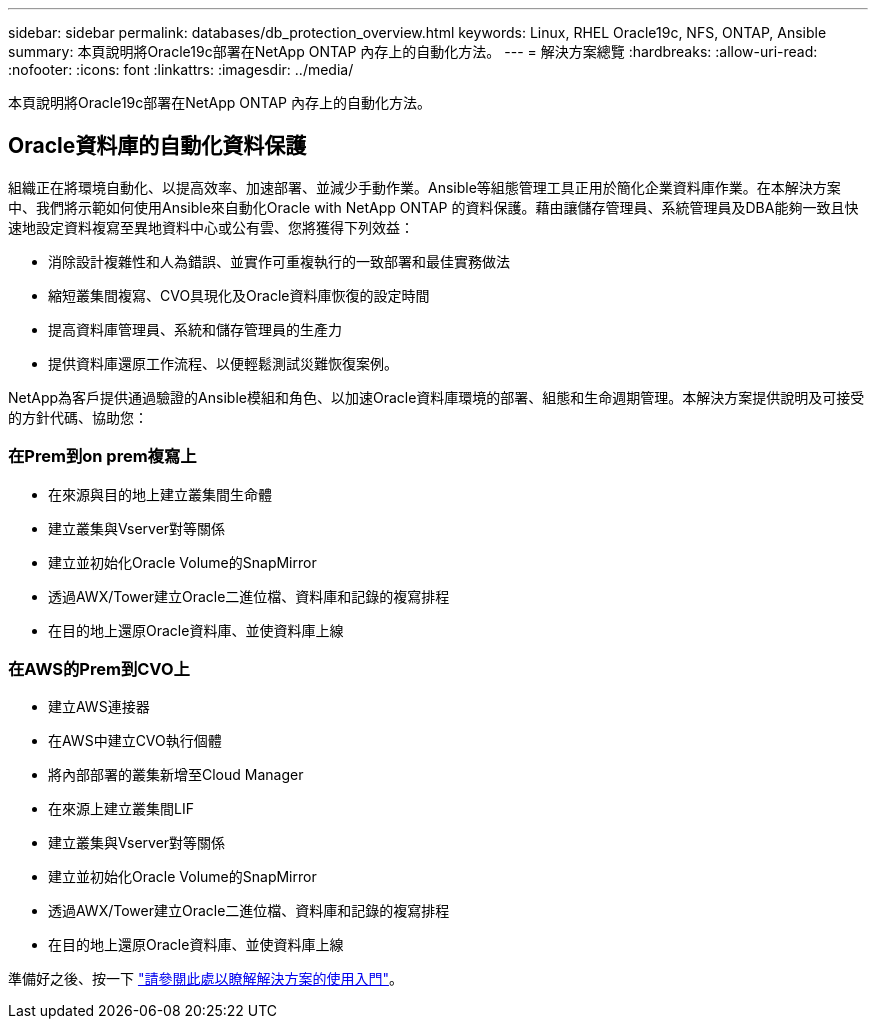 ---
sidebar: sidebar 
permalink: databases/db_protection_overview.html 
keywords: Linux, RHEL Oracle19c, NFS, ONTAP, Ansible 
summary: 本頁說明將Oracle19c部署在NetApp ONTAP 內存上的自動化方法。 
---
= 解決方案總覽
:hardbreaks:
:allow-uri-read: 
:nofooter: 
:icons: font
:linkattrs: 
:imagesdir: ../media/


[role="lead"]
本頁說明將Oracle19c部署在NetApp ONTAP 內存上的自動化方法。



== Oracle資料庫的自動化資料保護

組織正在將環境自動化、以提高效率、加速部署、並減少手動作業。Ansible等組態管理工具正用於簡化企業資料庫作業。在本解決方案中、我們將示範如何使用Ansible來自動化Oracle with NetApp ONTAP 的資料保護。藉由讓儲存管理員、系統管理員及DBA能夠一致且快速地設定資料複寫至異地資料中心或公有雲、您將獲得下列效益：

* 消除設計複雜性和人為錯誤、並實作可重複執行的一致部署和最佳實務做法
* 縮短叢集間複寫、CVO具現化及Oracle資料庫恢復的設定時間
* 提高資料庫管理員、系統和儲存管理員的生產力
* 提供資料庫還原工作流程、以便輕鬆測試災難恢復案例。


NetApp為客戶提供通過驗證的Ansible模組和角色、以加速Oracle資料庫環境的部署、組態和生命週期管理。本解決方案提供說明及可接受的方針代碼、協助您：



=== 在Prem到on prem複寫上

* 在來源與目的地上建立叢集間生命體
* 建立叢集與Vserver對等關係
* 建立並初始化Oracle Volume的SnapMirror
* 透過AWX/Tower建立Oracle二進位檔、資料庫和記錄的複寫排程
* 在目的地上還原Oracle資料庫、並使資料庫上線




=== 在AWS的Prem到CVO上

* 建立AWS連接器
* 在AWS中建立CVO執行個體
* 將內部部署的叢集新增至Cloud Manager
* 在來源上建立叢集間LIF
* 建立叢集與Vserver對等關係
* 建立並初始化Oracle Volume的SnapMirror
* 透過AWX/Tower建立Oracle二進位檔、資料庫和記錄的複寫排程
* 在目的地上還原Oracle資料庫、並使資料庫上線


準備好之後、按一下 link:db_protection_getting_started.html["請參閱此處以瞭解解決方案的使用入門"]。

